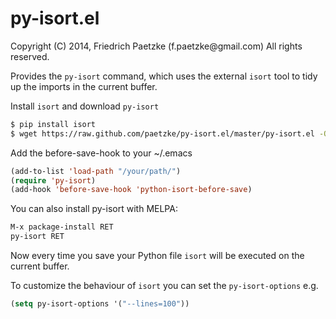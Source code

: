 * py-isort.el

Copyright (C) 2014, Friedrich Paetzke (f.paetzke@gmail.com)
All rights reserved.

Provides the =py-isort= command, which uses the external =isort= tool to tidy up the imports in the current buffer.

Install =isort= and download =py-isort=

#+BEGIN_SRC bash
$ pip install isort
$ wget https://raw.github.com/paetzke/py-isort.el/master/py-isort.el -O /your/path/py-isort.el
#+END_SRC

Add the before-save-hook to your ~/.emacs

#+BEGIN_SRC lisp
(add-to-list 'load-path "/your/path/")
(require 'py-isort)
(add-hook 'before-save-hook 'python-isort-before-save)
#+END_SRC

You can also install py-isort with MELPA:

#+BEGIN_SRC lisp
M-x package-install RET
py-isort RET
#+END_SRC

Now every time you save your Python file =isort= will be executed on the current buffer.

To customize the behaviour of =isort= you can set the =py-isort-options= e.g.

#+BEGIN_SRC lisp
(setq py-isort-options '("--lines=100"))
#+END_SRC


[[https://bitdeli.com/free][https://d2weczhvl823v0.cloudfront.net/paetzke/py-isort.el/trend.png]]
